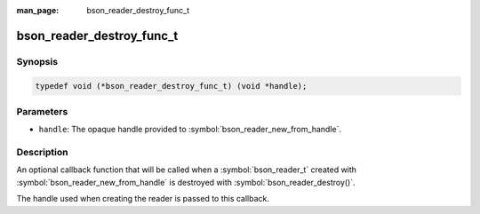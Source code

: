 :man_page: bson_reader_destroy_func_t

bson_reader_destroy_func_t
==========================

Synopsis
--------

.. code-block:: c

  typedef void (*bson_reader_destroy_func_t) (void *handle);

Parameters
----------

* ``handle``: The opaque handle provided to :symbol:`bson_reader_new_from_handle`.

Description
-----------

An optional callback function that will be called when a :symbol:`bson_reader_t` created with :symbol:`bson_reader_new_from_handle` is destroyed with :symbol:`bson_reader_destroy()`.

The handle used when creating the reader is passed to this callback.

